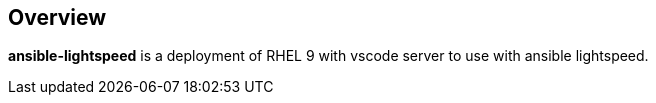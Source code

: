== Overview

*ansible-lightspeed* is a deployment of RHEL 9 with vscode server to use with ansible lightspeed.



